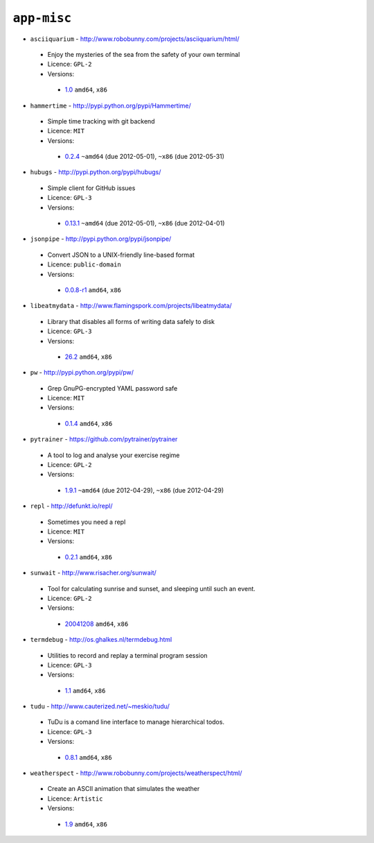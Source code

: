``app-misc``
------------

* ``asciiquarium`` - http://www.robobunny.com/projects/asciiquarium/html/

 * Enjoy the mysteries of the sea from the safety of your own terminal
 * Licence: ``GPL-2``
 * Versions:

  * `1.0 <https://github.com/JNRowe/jnrowe-misc/blob/master/app-misc/asciiquarium/asciiquarium-1.0.ebuild>`__  ``amd64``, ``x86``

* ``hammertime`` - http://pypi.python.org/pypi/Hammertime/

 * Simple time tracking with git backend
 * Licence: ``MIT``
 * Versions:

  * `0.2.4 <https://github.com/JNRowe/jnrowe-misc/blob/master/app-misc/hammertime/hammertime-0.2.4.ebuild>`__  ``~amd64`` (due 2012-05-01), ``~x86`` (due 2012-05-31)

* ``hubugs`` - http://pypi.python.org/pypi/hubugs/

 * Simple client for GitHub issues
 * Licence: ``GPL-3``
 * Versions:

  * `0.13.1 <https://github.com/JNRowe/jnrowe-misc/blob/master/app-misc/hubugs/hubugs-0.13.1.ebuild>`__  ``~amd64`` (due 2012-05-01), ``~x86`` (due 2012-04-01)

* ``jsonpipe`` - http://pypi.python.org/pypi/jsonpipe/

 * Convert JSON to a UNIX-friendly line-based format
 * Licence: ``public-domain``
 * Versions:

  * `0.0.8-r1 <https://github.com/JNRowe/jnrowe-misc/blob/master/app-misc/jsonpipe/jsonpipe-0.0.8-r1.ebuild>`__  ``amd64``, ``x86``

* ``libeatmydata`` - http://www.flamingspork.com/projects/libeatmydata/

 * Library that disables all forms of writing data safely to disk
 * Licence: ``GPL-3``
 * Versions:

  * `26.2 <https://github.com/JNRowe/jnrowe-misc/blob/master/app-misc/libeatmydata/libeatmydata-26.2.ebuild>`__  ``amd64``, ``x86``

* ``pw`` - http://pypi.python.org/pypi/pw/

 * Grep GnuPG-encrypted YAML password safe
 * Licence: ``MIT``
 * Versions:

  * `0.1.4 <https://github.com/JNRowe/jnrowe-misc/blob/master/app-misc/pw/pw-0.1.4.ebuild>`__  ``amd64``, ``x86``

* ``pytrainer`` - https://github.com/pytrainer/pytrainer

 * A tool to log and analyse your exercise regime
 * Licence: ``GPL-2``
 * Versions:

  * `1.9.1 <https://github.com/JNRowe/jnrowe-misc/blob/master/app-misc/pytrainer/pytrainer-1.9.1.ebuild>`__  ``~amd64`` (due 2012-04-29), ``~x86`` (due 2012-04-29)

* ``repl`` - http://defunkt.io/repl/

 * Sometimes you need a repl
 * Licence: ``MIT``
 * Versions:

  * `0.2.1 <https://github.com/JNRowe/jnrowe-misc/blob/master/app-misc/repl/repl-0.2.1.ebuild>`__  ``amd64``, ``x86``

* ``sunwait`` - http://www.risacher.org/sunwait/

 * Tool for calculating sunrise and sunset, and sleeping until such an event.
 * Licence: ``GPL-2``
 * Versions:

  * `20041208 <https://github.com/JNRowe/jnrowe-misc/blob/master/app-misc/sunwait/sunwait-20041208.ebuild>`__  ``amd64``, ``x86``

* ``termdebug`` - http://os.ghalkes.nl/termdebug.html

 * Utilities to record and replay a terminal program session
 * Licence: ``GPL-3``
 * Versions:

  * `1.1 <https://github.com/JNRowe/jnrowe-misc/blob/master/app-misc/termdebug/termdebug-1.1.ebuild>`__  ``amd64``, ``x86``

* ``tudu`` - http://www.cauterized.net/~meskio/tudu/

 * TuDu is a comand line interface to manage hierarchical todos.
 * Licence: ``GPL-3``
 * Versions:

  * `0.8.1 <https://github.com/JNRowe/jnrowe-misc/blob/master/app-misc/tudu/tudu-0.8.1.ebuild>`__  ``amd64``, ``x86``

* ``weatherspect`` - http://www.robobunny.com/projects/weatherspect/html/

 * Create an ASCII animation that simulates the weather
 * Licence: ``Artistic``
 * Versions:

  * `1.9 <https://github.com/JNRowe/jnrowe-misc/blob/master/app-misc/weatherspect/weatherspect-1.9.ebuild>`__  ``amd64``, ``x86``

